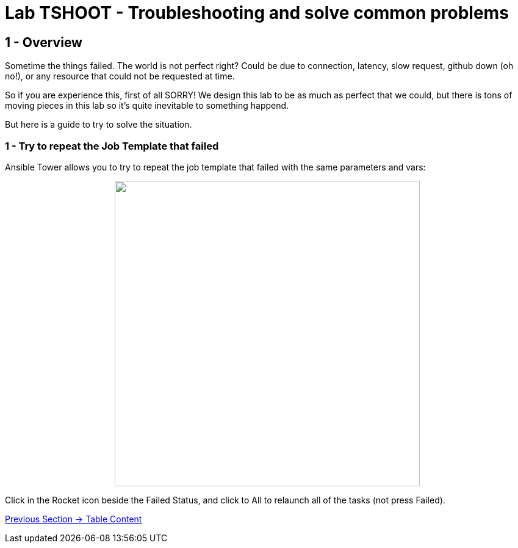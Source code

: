 = Lab TSHOOT - Troubleshooting and solve common problems

== 1 - Overview

Sometime the things failed. The world is not perfect right? Could be due to connection, latency, slow request, github down (oh no!), or any resource that could not be requested at time. 

So if you are experience this, first of all SORRY! We design this lab to be as much as perfect that we could, but there is tons of moving pieces in this lab so it's quite inevitable to something happend.

But here is a guide to try to solve the situation.

=== 1 - Try to repeat the Job Template that failed

Ansible Tower allows you to try to repeat the job template that failed with the same parameters and vars:

++++
<p align="center">
  <img width="500" src="../documentation/images/lab7_1.png">
</p>
++++

Click in the Rocket icon beside the Failed Status, and click to All to relaunch all of the tasks (not press Failed).

link:../README.adoc[Previous Section -> Table Content]